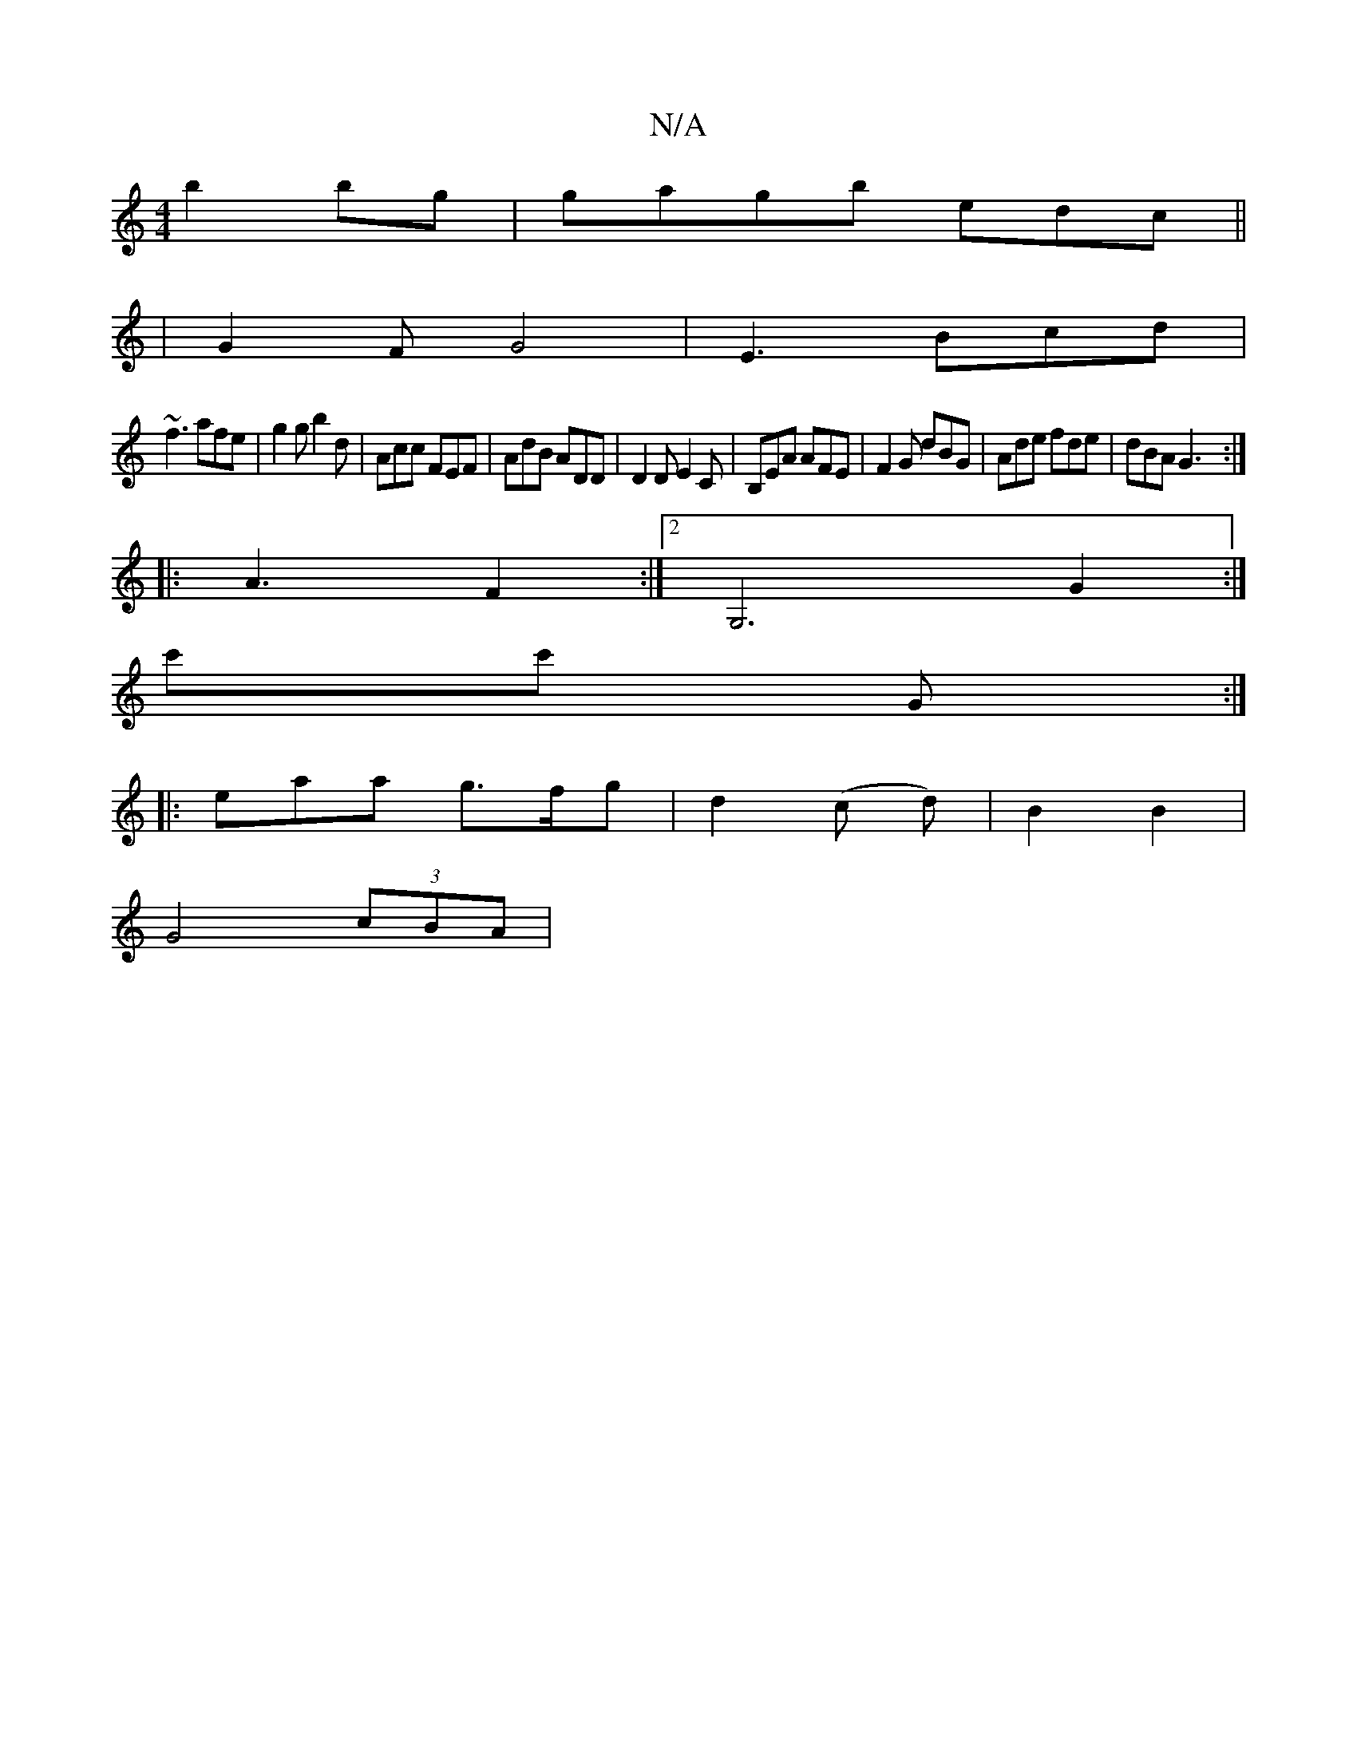 X:1
T:N/A
M:4/4
R:N/A
K:Cmajor
b2 bg|gagb edc||
|G2 F G4|E3 Bcd |
~f3 afe | g2g b2d | Acc FEF | AdB ADD | D2D E2C | B,EA AFE | F2G dBG | Ade fde | dBA G3 :|
|: A3 F2 :|[2 G,6 G2:|
c'c' G :|
|:eaa g>fg | d2 (c d)|B2 B2|
 G4 (3cBA | 